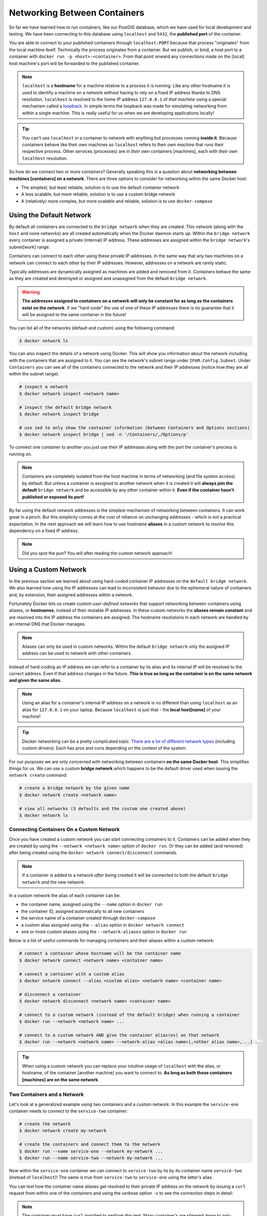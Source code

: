 .. _docker-networking:

=============================
Networking Between Containers
=============================

So far we have learned how to run containers, like our PostGIS database, which we have used for local development and testing. We have been connecting to this database using ``localhost`` and ``5432``, the **published port** of the container.

You are able to connect to your published containers through ``localhost:PORT`` because that process "originates" from the local machine itself. Technically the process originates from a container. But we publish, or bind, a host port to a container with ``docker run -p <host>:<container>``. From that point onward any connections made on the [local] host machine's port will be forwarded to the published container.

.. note::

  ``localhost`` is a **hostname** for a machine relative to a process it is running. Like any other hostname it is used to identify a machine on a network without having to rely on a fixed IP address thanks to DNS resolution. ``localhost`` is resolved to the *home* IP address ``127.0.0.1`` of *that machine* using a special mechanism called a `loopback <https://www.hostinger.com/tutorials/what-is-localhost>`_. In simple terms the loopback was made for simulating networking from within a single machine. This is really useful for us when we are developing applications locally!


.. tip::

  You can't use ``localhost`` in a container to network with anything but processes running **inside it**. Because containers behave like their own machines so ``localhost`` refers to their *own machine* that runs their respective process. Other services (processes) are in *their own* containers [machines], each with *their own* ``localhost`` resolution. 

So how do we connect two or more containers? Generally speaking this is a question about **networking between machines [containers] on a network**. There are three options to consider for networking within the same Docker host:

* The simplest, but least reliable, solution is to use the default container network
* A less scalable, but more reliable, solution is to use a custom bridge network
* A (relatively) more complex, but more scalable and reliable, solution is to use ``docker-compose``

.. TODO: link to docker-compose notes or add networking with docker-compose section here
.. You will learn more about ``docker-compose`` `later in the course <>`_. 

Using the Default Network
=========================

By default all containers are connected to the ``bridge network`` when they are created. This network (along with the ``host`` and ``none`` networks) are all created automatically when the Docker daemon starts up. Within the ``bridge network`` every container is assigned a private (internal) IP address. These addresses are assigned within the ``bridge network``'s subnet[work] range.

Containers can connect to each other using these private IP addresses. In the same way that any two machines on a network can connect to each other by their IP addresses. However, addresses on a network are rarely static. 

Typically addresses are dynamically assigned as machines are added and removed from it. Containers behave the same as they are created and destroyed or assigned and unassigned from the default ``bridge network``.

.. warning::

  **The addresses assigned to containers on a network will only be constant for as long as the containers exist on the network**. If we "hard-code" the use of one of these IP addresses there is no guarantee that it will be assigned to the same container in the future!

You can list all of the networks (default and custom) using the following command:

.. code:: bash

  $ docker network ls

You can also inspect the details of a network using Docker. This will show you information about the network including with the containers that are assigned to it. You can see the network's subnet range under ``IPAM.Config.Subnet``. Under ``Containers`` you can see all of the containers connected to the network and their IP addresses (notice how they are all within the subnet range):

.. code:: bash

  # inspect a network
  $ docker network inspect <network name>

  # inspect the default bridge network
  $ docker network inspect bridge

  # use sed to only show the container information (between Containers and Options sections)
  $ docker network inspect bridge | sed -n '/Containers/,/Options/p'

To connect one container to another you just use their IP addresses along with the port the container's process is running on.

.. note::

  Containers are completely isolated from the host machine in terms of networking (and file system access) by default. But unless a container is assigned to another network when it is created it will **always join the default** ``bridge network`` and be accessible by any other container within it. **Even if the container hasn't published or exposed its port!**

By far using the default network addresses is the simplest mechanism of networking between containers. It can work great in a pinch. But this simplicity comes at the cost of reliance on unchanging addresses - which is not a practical expectation. In the next approach we will learn how to use hostname **aliases** in a custom network to *resolve* this dependency on a fixed IP address.

.. note::

  Did you spot the pun? You will after reading the custom network approach!

Using a Custom Network
======================

In the previous section we learned about using hard-coded container IP addresses on the ``default bridge network``. We also learned how using the IP addresses can lead to inconsistent behavior due to the ephemeral nature of containers and, by extension, their assigned addresses within a network.

Fortunately Docker lets us create *custom user-defined networks* that support networking between containers using aliases, or **hostnames**, instead of their mutable IP addresses. In these custom networks the **aliases remain constant** and are resolved into the IP address the containers are assigned. The hostname resolutions in each network are handled by an internal DNS that Docker manages. 

.. note::

  Aliases can only be used in custom networks. Within the default ``bridge network`` only the assigned IP address can be used to network with other containers.

Instead of hard-coding an IP address we can refer to a container by its alias and its internal IP will be resolved to the correct address. Even if that address changes in the future. **This is true as long as the container is on the same network and given the same alias.**

.. note::

  Using an alias for a container's internal IP address on a network is no different than using ``localhost`` as an alias for ``127.0.0.1`` on your laptop. Because ``localhost`` is just that - the **local host[name]** of your machine!

.. tip::

  Docker networking can be a pretty complicated topic. `There are a lot of different network types <https://docs.docker.com/network/>`_ (including custom drivers). Each has pros and cons depending on the context of the system.
  
For our purposes we are only concerned with networking between containers **on the same Docker host**. This simplifies things for us. We can use a custom **bridge network** which happens to be the default driver used when issuing the ``network create`` command: 

.. code:: bash

  # create a bridge network by the given name
  $ docker network create <network name>

  # view all networks (3 defaults and the custom one created above)
  $ docker network ls


Connecting Containers On a Custom Network
-----------------------------------------

Once you have created a custom network you can start connecting containers to it. Containers can be added when they are created by using the ``--network <network name>`` option of ``docker run``. Or they can be added (and removed) after being created using the ``docker network connect/disconnect`` commands.

.. note::

  If a container is added to a network *after being created* it will be connected to both the default ``bridge network`` *and* the new network.

In a custom network the alias of each container can be:
  
* the container name, assigned using the ``--name`` option in ``docker run``
* the container ID, assigned automatically to all new containers
* the service name of a container created through ``docker-compose``
* a custom alias assigned using the ``--alias`` option in ``docker network connect``
* one or more custom aliases using the ``--network-aliases`` option in ``docker run``

Below is a list of useful commands for managing containers and their aliases within a custom network:

.. code:: bash

  # connect a container whose hostname will be the container name
  $ docker network connect <network name> <container name>

  # connect a container with a custom alias
  $ docker network connect --alias <custom alias> <network name> <container name>

  # disconnect a container
  $ docker network disconnect <network name> <container name>

  # connect to a custom network (instead of the default bridge) when running a container
  $ docker run --network <network name> ...

  # connect to a custom network AND give the container alias(es) on that network
  $ docker run --network <network name> --network-alias <alias name>[,<other alias name>,...] ...
 
.. tip::
  
  When using a custom network you can replace your intuitive usage of ``localhost`` with the alias, or hostname, of the container [another machine] you want to connect to.  **As long as both those containers [machines] are on the same network**.

Two Containers and a Network
----------------------------

Let's look at a generalized example using two containers and a custom network. In this example the ``service-one`` container needs to connect to the ``service-two`` container:

.. code:: bash

  # create the network
  $ docker network create my-network

  # create the containers and connect them to the network
  $ docker run --name service-one --network my-network ...
  $ docker run --name service-two --network my-network ...

Now within the ``service-one`` container we can connect to ``service-two`` by its by its container name ``service-two`` (instead of ``localhost``)! The same is true from ``service-two`` to ``service-one`` using the latter's alias. 

You can test how the container name aliases get resolved to their private IP address on the network by issuing a ``curl`` request from within one of the containers and using the *verbose* option ``-v`` to see the connection steps in detail:

.. note::

  The container must have ``curl`` installed to perform this test. Many container's are slimmed down to only include the programs needed to support their main process and may not have ``curl``. 

.. code:: bash

  # note the container must have curl installed for this to work!

  # the curl -v option prints out connection details
  $ docker exec <container name> curl <other container alias>:<port> -v

  # you will get an output like this
  * TCP_NODELAY set
  * Connected to <container alias> (172.X.X.X) port <port> (#0)
  > GET / HTTP/1.1
  > Host: <alias>:<port>

Using curl is a simple example to show how connections are formed. You can see how the container's hostname is resolved to its IP address on the second line. In practice you will be forming database or service to service connections for more useful business!

.. tip::

  The same process can be repeated for any number of containers **as long as the containers are on the same network and you use their aliases to connect**.

Custom Network Example
----------------------

We will create a basic HTTP server container, ``server``, and a container with the ``curl`` program installed, ``client``. The ``server`` container will serve a file with a message which the ``client`` container will request using ``curl``. 

First create the network:

.. code:: bash

  $ docker network create networking-test

Now create the message file:

.. code:: bash
  
  # create a temporary directory to mount in the container
  $ mkdir /tmp/networking-test

  # create the file
  $ echo 'using container aliases works!' > /tmp/networking-test/message

Next let's run the ``server`` container. We will be using the ``launchcodedevops/simple-http`` image for this example. It runs a ``python`` simple HTTP server process on port ``8080``. It serves any files that are in the ``/var/www/`` directory within the container. We will use a ``bind mount`` to mount our temporary directory, in the host machine, onto the serving directory, in the container, so we can access the file from the ``client``:

.. code:: bash

  # the :ro volume option means "read-only"
  $ docker run -d --rm --name server --network networking-test -v /tmp/networking-test/:/var/www/:ro launchcodedevops/simple-http

.. tip::

  The ``--rm`` option will automatically remove a container when it exits or is stopped by the host

Create the ``client`` container which is just a basic image with the ``curl`` program installed. We will use this container to make ``curl`` requests against the ``server`` container:

.. code:: bash

  $ docker run -itd --name client --network networking-test launchcodedevops/simple-client

Inspect the network to see that both the containers are connected to it. Notice the ``Containers.Name`` field for the ``server`` container. This is the hostname **alias** we will use to connect over the custom network:

.. code:: bash

  $ docker network inspect networking-test

  # or print just the Containers section using sed
  $ docker network inspect networking-test | sed -n '/Containers/,/Options/p'

.. note::

  Take note of the ``server`` container's IP address on the network

Now let's use the ``exec`` command to *execute* a ``curl`` request from the ``client`` container to the ``server`` container on port ``8080``. We will request the ``message`` file from its serving directory to see if our networking test succeeded...

.. code:: bash

  # the -v, verbose, option will show connection data
  $ docker exec client curl -v server:8080/message

  # output
  # we can see how the alias was resolved into the container IP on the network 
  ...
  * Connected to server (172.28.0.2) port 8080 (#0)
  > GET /message HTTP/1.1
  > Host: server:8080
  ...
  <
  using container aliases works!

  
Clean up by stopping the containers, remove the network and delete the temporary directory:

.. code:: bash

  # once the containers are stopped they will remove themselves automatically
  $ docker stop server client

  # remove the network
  $ docker network remove 

  # remove the temp directory and file
  $ rm -rf /tmp/networking-test